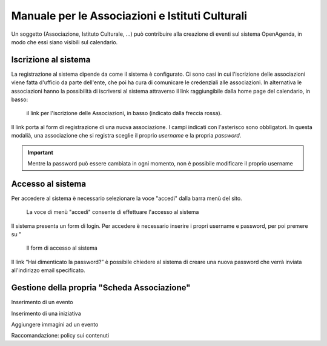 Manuale per le Associazioni e Istituti Culturali
================================================

Un soggetto (Associazione, Istituto Culturale, ...) può contribuire alla creazione 
di eventi sul sistema OpenAgenda, in modo che essi siano visibili sul calendario.

.. figure:: ../_img/eventi-home.png


Iscrizione al sistema
----------------------
La registrazione al sistema dipende da come il sistema è configurato. 
Ci sono casi in cui l'iscrizione delle associazioni viene fatta d'ufficio da parte dell'ente, che poi 
ha cura di comunicare le credenziali alle associazioni. In alternativa le associazioni hanno la possibilità
di iscriversi al sistema attraverso il link raggiungibile dalla home page del calendario, in basso:

.. figure:: ../_img/iscrizione.png

   il link per l'iscrizione delle Associazioni, in basso (indicato dalla freccia rossa).

Il link porta al form di registrazione di una nuova associazione. I campi indicati con l'asterisco sono obbligatori.
In questa modalià, una associazione che si registra sceglie il proprio *username* e la propria *password*.

.. important::

   Mentre la password può essere cambiata in ogni momento, non è possibile modificare il proprio username   


Accesso al sistema
------------------
Per accedere al sistema è necessario selezionare la voce "accedi" dalla barra menù del sito.

.. figure:: ../_img/menu.png

   La voce di menù "accedi" consente di effettuare l'accesso al sistema

Il sistema presenta un form di login. Per accedere è necessario inserire i propri username e password, 
per poi premere su "

.. figure:: ../_img/accesso.png

   Il form di accesso al sistema

Il link “Hai dimenticato la password?” è possibile chiedere al sistema di creare una nuova password che verrà inviata
all'indirizzo email specificato.


Gestione della propria "Scheda Associazione"
--------------------------------------------

Inserimento di un evento

Inserimento di una iniziativa

Aggiungere immagini ad un evento

Raccomandazione: policy sui contenuti
